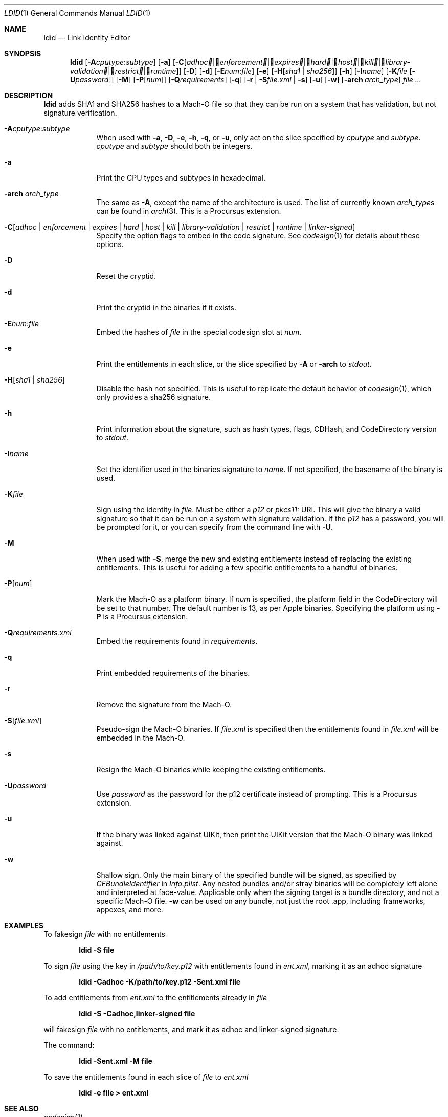 .\"-
.\" Copyright (c) 2021-2022 Procursus Team <team@procurs.us>
.\" SPDX-License-Identifier: AGPL-3.0-or-later
.\"
.Dd January 20, 2022
.Dt LDID 1
.Os
.Sh NAME
.Nm ldid
.Nd Link Identity Editor
.Sh SYNOPSIS
.Nm
.Op Fl A Ns Ar cputype : Ns Ar subtype
.Op Fl a
.Op Fl C Ns Op Ar adhoc | Ar enforcement | Ar expires | Ar hard | Ar host | Ar kill | Ar library-validation | Ar restrict | Ar runtime
.Op Fl D
.Op Fl d
.Op Fl E Ns Ar num : Ns Ar file
.Op Fl e
.Op Fl H Ns Op Ar sha1 | Ar sha256
.Op Fl h
.Op Fl I Ns Ar name
.Op Fl K Ns Ar file Op Fl U Ns Ar password
.Op Fl M
.Op Fl P Ns Op Ar num
.Op Fl Q Ns Ar requirements
.Op Fl q
.Op Fl r | Fl S Ns Ar file.xml | Fl s
.Op Fl u
.Op Fl w
.Op Fl arch Ar arch_type
.Ar
.Sh DESCRIPTION
.Nm
adds SHA1 and SHA256 hashes to a Mach-O file so that they can be run
on a system that has validation, but not signature verification.
.Bl -tag -width -indent
.It Fl A Ns Ar cputype : Ns Ar subtype
When used with
.Fl a , Fl D , Fl e , Fl h , Fl q ,
or
.Fl u ,
only act on the slice specified by
.Ar cputype
and
.Ar subtype .
.Ar cputype
and
.Ar subtype
should both be integers.
.It Fl a
Print the CPU types and subtypes in hexadecimal.
.It Fl arch Ar arch_type
The same as
.Fl A ,
except the name of the architecture is used.
The list of currently known
.Ar arch_type Ns s
can be found in
.Xr arch 3 .
This is a Procursus extension.
.It Fl C Ns Op Ar adhoc | Ar enforcement | Ar expires | Ar hard | Ar host | Ar kill | Ar library-validation | Ar restrict | Ar runtime | Ar linker-signed
Specify the option flags to embed in the code signature.
See
.Xr codesign 1
for details about these options.
.It Fl D
Reset the cryptid.
.It Fl d
Print the cryptid in the binaries if it exists.
.It Fl E Ns Ar num : Ns Ar file
Embed the hashes of
.Ar file
in the special codesign slot at
.Ar num .
.It Fl e
Print the entitlements in each slice, or the slice specified by
.Fl A
or
.Fl arch
to
.Ar stdout .
.It Fl H Ns Op Ar sha1 | Ar sha256
Disable the hash not specified.
This is useful to replicate the default behavior of
.Xr codesign 1 ,
which only provides a sha256 signature.
.It Fl h
Print information about the signature, such as
hash types, flags, CDHash, and CodeDirectory version to
.Ar stdout .
.It Fl I Ns Ar name
Set the identifier used in the binaries signature to
.Ar name .
If not specified, the basename of the binary is used.
.It Fl K Ns Ar file
Sign using the identity in
.Ar file .
Must be either a
.Ar p12
or
.Ar pkcs11:
URI.
This will give the binary a valid signature so that it can be run
on a system with signature validation.
If the
.Ar p12
has a password, you will be prompted for it,
or you can specify from the command line with
.Fl U .
.It Fl M
When used with
.Fl S ,
merge the new and existing entitlements instead of replacing the existing
entitlements.
This is useful for adding a few specific entitlements to a
handful of binaries.
.It Fl P Ns Op Ar num
Mark the Mach-O as a platform binary.
If
.Ar num
is specified, the platform field in the CodeDirectory will be set to that number.
The default number is 13, as per Apple binaries.
Specifying the platform using
.Fl P
is a Procursus extension.
.It Fl Q Ns Ar requirements.xml
Embed the requirements found in
.Ar requirements .
.It Fl q
Print embedded requirements of the binaries.
.It Fl r
Remove the signature from the Mach-O.
.It Fl S Ns Op Ar file.xml
Pseudo-sign the Mach-O binaries.
If
.Ar file.xml
is specified then the entitlements found in
.Ar file.xml
will be embedded in the Mach-O.
.It Fl s
Resign the Mach-O binaries while keeping the existing entitlements.
.It Fl U Ns Ar password
Use
.Ar password
as the password for the p12 certificate instead of prompting.
This is a Procursus extension.
.It Fl u
If the binary was linked against UIKit, then print the UIKit version that the
Mach-O binary was linked against.
.It Fl w
Shallow sign. Only the main binary of the specified bundle will be signed, as
specified by
.Ar CFBundleIdentifier
in
.Ar Info.plist .
Any nested bundles and/or stray binaries will be completely
left alone and interpreted at face-value. Applicable only when the signing
target is a bundle directory, and not a specific Mach-O file.
.Fl w
can be used on any bundle, not just the root .app, including frameworks,
appexes, and more.
.El
.Sh EXAMPLES
To fakesign
.Ar file
with no entitlements
.Pp
.Dl "ldid -S file"
.Pp
To sign
.Ar file
using the key in
.Ar /path/to/key.p12
with entitlements found in
.Ar ent.xml ,
marking it as an adhoc signature
.Pp
.Dl "ldid -Cadhoc -K/path/to/key.p12 -Sent.xml file"
.Pp
To add entitlements from
.Ar ent.xml
to the entitlements already in
.Ar file
.Pp
.Dl "ldid -S -Cadhoc,linker-signed file"
.Pp
will fakesign
.Ar file
with no entitlements, and mark it as adhoc and linker-signed signature.
.Pp
The command:
.Pp
.Dl "ldid -Sent.xml -M file"
.Pp
To save the entitlements found in each slice of
.Ar file
to
.Ar ent.xml
.Pp
.Dl "ldid -e file > ent.xml"
.Sh SEE ALSO
.Xr codesign 1
.Sh HISTORY
The
.Nm
utility was written by
.An Jay (\*qSaurik\*q) Freeman .
iPhoneOS 1.2.0 and 2.0 support was added on April 6, 2008.
.Fl S
was added on June 13, 2008.
SHA256 support was added on August 25, 2016, fixing iOS 11 support.
iOS 14 support was added on July 31, 2020 by
.An Kabir Oberai .
iOS 15 support was added on June 11, 2021.
